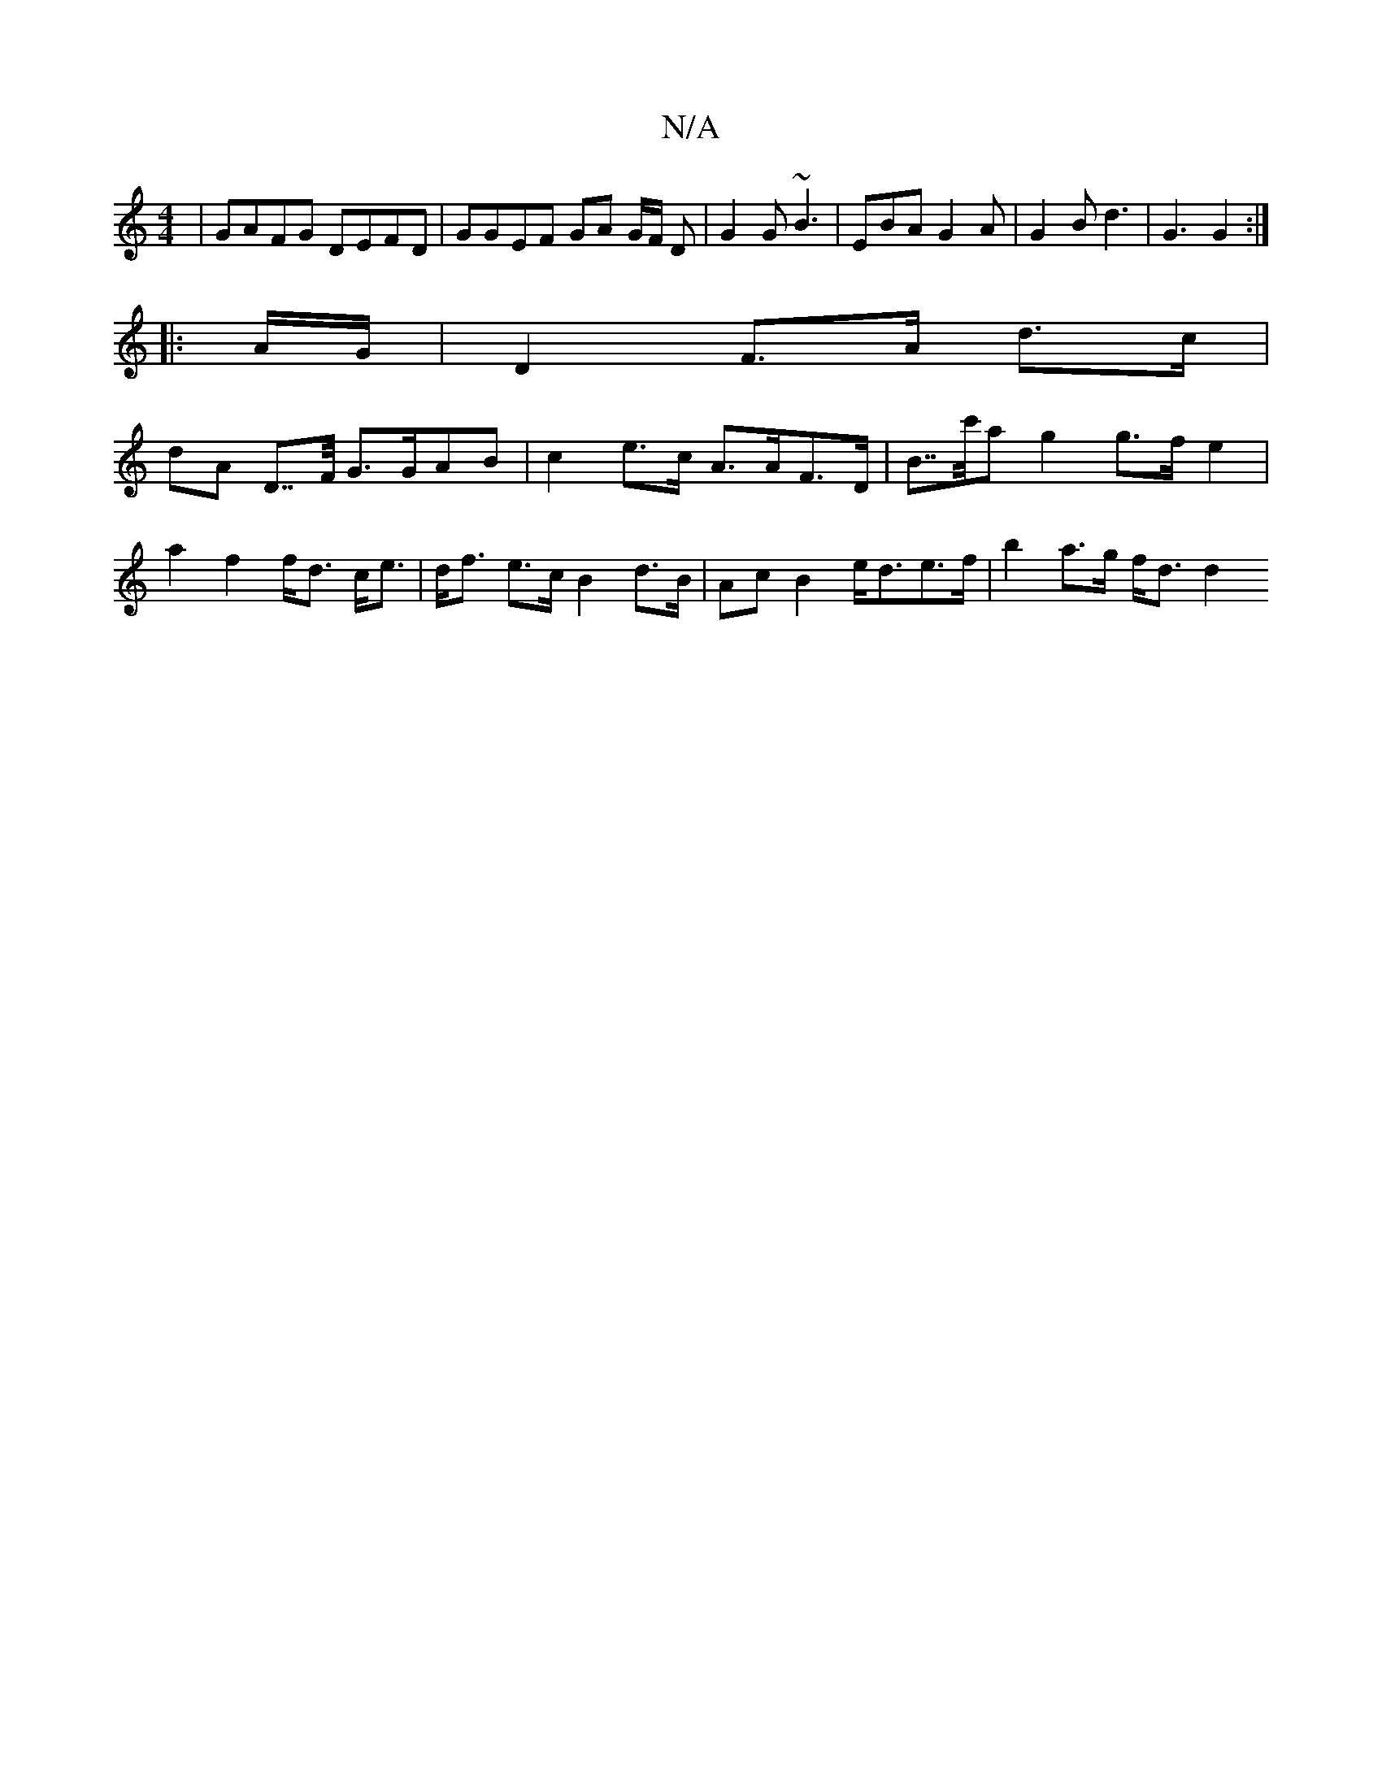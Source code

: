 X:1
T:N/A
M:4/4
R:N/A
K:Cmajor
| GAFG DEFD | GGEF GA G/2F/2 D | G2 G ~B3 | EBA G2A | G2B d3 | G3 G2 :|
|: A/G/ |D2 F>A d>c |
dA D>>F G>GAB | c2 e>c A>AF>D | B>>c'a g2 g>fe2|a2f2f<d c<e|d<f e>c B2 d>B | Ac B2 e<de>f | b2 a>g f<d d2 